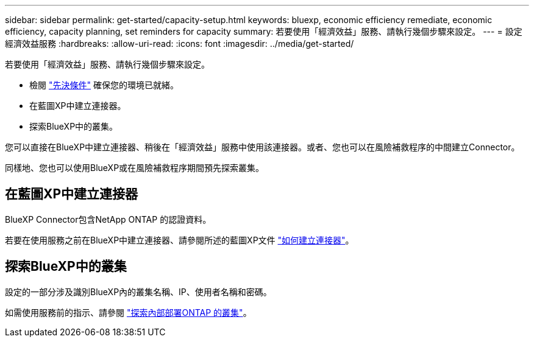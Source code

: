 ---
sidebar: sidebar 
permalink: get-started/capacity-setup.html 
keywords: bluexp, economic efficiency remediate, economic efficiency, capacity planning, set reminders for capacity 
summary: 若要使用「經濟效益」服務、請執行幾個步驟來設定。 
---
= 設定經濟效益服務
:hardbreaks:
:allow-uri-read: 
:icons: font
:imagesdir: ../media/get-started/


[role="lead"]
若要使用「經濟效益」服務、請執行幾個步驟來設定。

* 檢閱 link:../get-started/prerequisites.html["先決條件"] 確保您的環境已就緒。
* 在藍圖XP中建立連接器。
* 探索BlueXP中的叢集。


您可以直接在BlueXP中建立連接器、稍後在「經濟效益」服務中使用該連接器。或者、您也可以在風險補救程序的中間建立Connector。

同樣地、您也可以使用BlueXP或在風險補救程序期間預先探索叢集。



== 在藍圖XP中建立連接器

BlueXP Connector包含NetApp ONTAP 的認證資料。

若要在使用服務之前在BlueXP中建立連接器、請參閱所述的藍圖XP文件 https://docs.netapp.com/us-en/cloud-manager-setup-admin/concept-connectors.html["如何建立連接器"]。



== 探索BlueXP中的叢集

設定的一部分涉及識別BlueXP內的叢集名稱、IP、使用者名稱和密碼。

如需使用服務前的指示、請參閱 https://docs.netapp.com/us-en/cloud-manager-ontap-onprem/task-discovering-ontap.html["探索內部部署ONTAP 的叢集"]。
